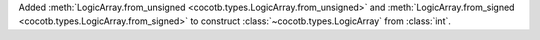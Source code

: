 Added :meth:`LogicArray.from_unsigned <cocotb.types.LogicArray.from_unsigned>` and :meth:`LogicArray.from_signed <cocotb.types.LogicArray.from_signed>` to construct :class:`~cocotb.types.LogicArray` from :class:`int`.
